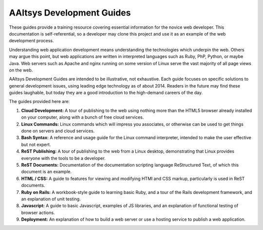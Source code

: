 AAltsys Development Guides
=============================

These guides provide a training resource covering essential information for the 
novice web developer. This documentation is self-referential, so a developer may 
clone this project and use it as an example of the web development process.

Understanding web application development means understanding the technologies 
which underpin the web. Others may argue this point, but web applications are 
written in interpreted languages such as Ruby, PhP, Python, or maybe Java. Web 
servers such as Apache and nginx running on some version of Linux serve the vast 
majority of all page views on the web. 

AAltsys Development Guides are intended to be illustrative, not exhaustive. Each 
guide focuses on specific solutions to general development issues, using leading 
edge technology as of about 2014. Readers in the future may find these guides 
laughable, but today they are a good introduction to the high-demand careers of 
the day.

The guides provided here are:

#. **Cloud Development:** A tour of publishing to the web using nothing more 
   than the HTML5 browser already installed on your computer, along with a bunch 
   of free cloud services.
#. **Linux Commands:** Linux commands which will impress you associates, or 
   otherwise can be used to get things done on servers and cloud services.
#. **Bash Syntax:** A reference and usage guide for the Linux command 
   interpreter, intended to make the user effective but not expert.
#. **ReST Publishing:** A tour of publishing to the web from a Linux desktop, 
   demonstrating that Linux provides everyone with the tools to be a developer.
#. **ReST Documents:** Documentation of the documentation scripting language 
   ReStructured Text, of which this document is an example.
#. **HTML / CSS:** A guide to features for viewing and modifying HTMl and CSS 
   markup, particularly is used in ReST documents.
#. **Ruby on Rails:** A workbook-style guide to learning basic Ruby, and a tour 
   of the Rails development framework, and an explanation of unit testing.
#. **Javascript:** A guide to basic Javascript, examples of JS libraries, and 
   an explanation of functional testing of browser actions.
#. **Deployment:** An explanation of how to build a web server or use a hosting 
   service to publish a web application.


